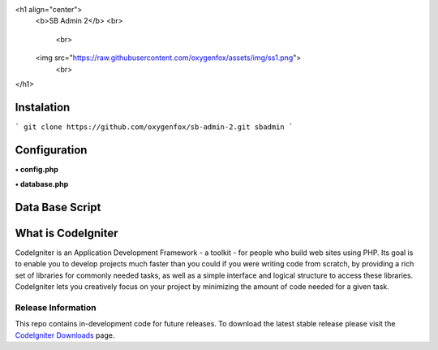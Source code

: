 <h1 align="center">
    <b>SB Admin 2</b>
    <br>
	<br>
    <img src="https://raw.githubusercontent.com/oxygenfox/assets/img/ss1.png">
	<br>
</h1>

###################
Instalation
###################

```
git clone https://github.com/oxygenfox/sb-admin-2.git sbadmin 
```

###################
Configuration
###################
**• config.php**

**• database.php**

###################
Data Base Script
###################



###################
What is CodeIgniter
###################

CodeIgniter is an Application Development Framework - a toolkit - for people
who build web sites using PHP. Its goal is to enable you to develop projects
much faster than you could if you were writing code from scratch, by providing
a rich set of libraries for commonly needed tasks, as well as a simple
interface and logical structure to access these libraries. CodeIgniter lets
you creatively focus on your project by minimizing the amount of code needed
for a given task.

*******************
Release Information
*******************

This repo contains in-development code for future releases. To download the
latest stable release please visit the `CodeIgniter Downloads
<https://codeigniter.com/download>`_ page.